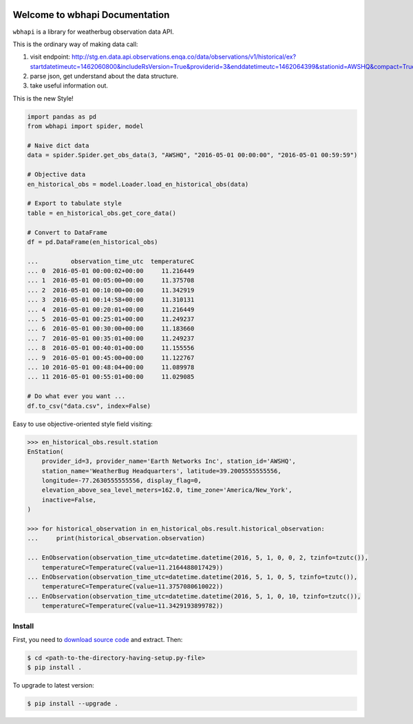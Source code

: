 .. image:: https://img.shields.io/badge/Author-Sanhe_Hu-01DF3A.svg

.. image:: https://img.shields.io/badge/License-All_Rights_Reserved-FA5858.svg

.. image:: https://img.shields.io/badge/Python-Py2_Py3-58ACFA.svg


Welcome to wbhapi Documentation
===============================================================================
``wbhapi`` is a library for weatherbug observation data API.

This is the ordinary way of making data call:

1. visit endpoint: http://stg.en.data.api.observations.enqa.co/data/observations/v1/historical/ex?startdatetimeutc=1462060800&includeRsVersion=True&providerid=3&enddatetimeutc=1462064399&stationid=AWSHQ&compact=True
2. parse json, get understand about the data structure.
3. take useful information out.

This is the new Style!

.. code-block:: python

	import pandas as pd
	from wbhapi import spider, model

	# Naive dict data
	data = spider.Spider.get_obs_data(3, "AWSHQ", "2016-05-01 00:00:00", "2016-05-01 00:59:59")

	# Objective data
	en_historical_obs = model.Loader.load_en_historical_obs(data)

	# Export to tabulate style
	table = en_historical_obs.get_core_data()

	# Convert to DataFrame
	df = pd.DataFrame(en_historical_obs)

	...         observation_time_utc  temperatureC
	... 0  2016-05-01 00:00:02+00:00     11.216449
	... 1  2016-05-01 00:05:00+00:00     11.375708
	... 2  2016-05-01 00:10:00+00:00     11.342919
	... 3  2016-05-01 00:14:58+00:00     11.310131
	... 4  2016-05-01 00:20:01+00:00     11.216449
	... 5  2016-05-01 00:25:01+00:00     11.249237
	... 6  2016-05-01 00:30:00+00:00     11.183660
	... 7  2016-05-01 00:35:01+00:00     11.249237
	... 8  2016-05-01 00:40:01+00:00     11.155556
	... 9  2016-05-01 00:45:00+00:00     11.122767
	... 10 2016-05-01 00:48:04+00:00     11.089978
	... 11 2016-05-01 00:55:01+00:00     11.029085

	# Do what ever you want ...
	df.to_csv("data.csv", index=False)

Easy to use objective-oriented style field visiting:

.. code-block:: python

	>>> en_historical_obs.result.station
	EnStation(
	    provider_id=3, provider_name='Earth Networks Inc', station_id='AWSHQ', 
	    station_name='WeatherBug Headquarters', latitude=39.2005555555556, 
	    longitude=-77.2630555555556, display_flag=0, 
	    elevation_above_sea_level_meters=162.0, time_zone='America/New_York', 
	    inactive=False,
	)

	>>> for historical_observation in en_historical_obs.result.historical_observation:
	...     print(historical_observation.observation)

	... EnObservation(observation_time_utc=datetime.datetime(2016, 5, 1, 0, 0, 2, tzinfo=tzutc()), 
	    temperatureC=TemperatureC(value=11.2164488017429))
	... EnObservation(observation_time_utc=datetime.datetime(2016, 5, 1, 0, 5, tzinfo=tzutc()), 
	    temperatureC=TemperatureC(value=11.3757080610022))
	... EnObservation(observation_time_utc=datetime.datetime(2016, 5, 1, 0, 10, tzinfo=tzutc()), 
	    temperatureC=TemperatureC(value=11.3429193899782))


.. _install:

Install
-------------------------------------------------------------------------------

First, you need to `download source code <https://github.com/WeatherBugSandbox/wbhapi-project>`_ and extract. Then:

.. code-block:: console

	$ cd <path-to-the-directory-having-setup.py-file>
	$ pip install .

To upgrade to latest version:

.. code-block:: console

	$ pip install --upgrade .